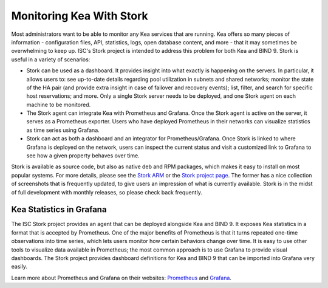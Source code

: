 .. _stork:

*************************
Monitoring Kea With Stork
*************************

Most administrators want to be able to monitor any Kea services that are running. Kea offers so many
pieces of information - configuration files, API, statistics, logs, open database content, and more -
that it may sometimes
be overwhelming to keep up. ISC's Stork project is intended to address this problem for both Kea
and BIND 9. Stork is useful in a variety of scenarios:

- Stork can be used as a dashboard. It provides insight into what exactly is happening
  on the servers. In particular, it allows users to: see up-to-date details regarding pool
  utilization in subnets and shared networks; monitor the state of the HA pair (and
  provide extra insight in case of failover and recovery events); list, filter, and
  search for specific host reservations; and more. Only
  a single Stork server needs to be deployed, and one Stork agent on each machine to be monitored.

- The Stork agent can integrate Kea with Prometheus and Grafana. Once the Stork
  agent is active on the server, it serves as a Prometheus exporter. Users who have deployed 
  Prometheus in their networks can visualize statistics as time series using Grafana.

- Stork can act as both a dashboard and an integrator for Prometheus/Grafana. Once Stork
  is linked to where Grafana is deployed on the network, users can inspect the current status and
  visit a customized link to Grafana to see how a given property behaves over time.

Stork is available as source code, but also as native deb and RPM packages, which makes it easy
to install on most popular systems. For more details, please see the
`Stork ARM <https://stork.readthedocs.io>`_ or the `Stork project page <https://gitlab.isc.org/isc-projects/stork>`_.
The former has a nice collection of screenshots that is frequently updated, to give users
an impression of what is currently available. Stork is in the midst of full development with
monthly releases, so please check back frequently.

.. _grafana:
.. _prometheus:

Kea Statistics in Grafana
=========================

The ISC Stork project provides an agent that can be deployed alongside Kea and BIND 9. It
exposes Kea statistics in a format that is accepted by Prometheus.
One of the major benefits of Prometheus is that it turns repeated one-time observations into time series,
which lets users monitor how certain behaviors change over time. It is easy to use other tools
to visualize data available in Prometheus; the most common approach is to use
Grafana to provide visual dashboards. The Stork project provides dashboard
definitions for Kea and BIND 9 that can be imported into Grafana very easily.

Learn more about Prometheus and Grafana on their websites: `Prometheus <https://prometheus.io/>`_
and `Grafana <https://grafana.com/>`_.
